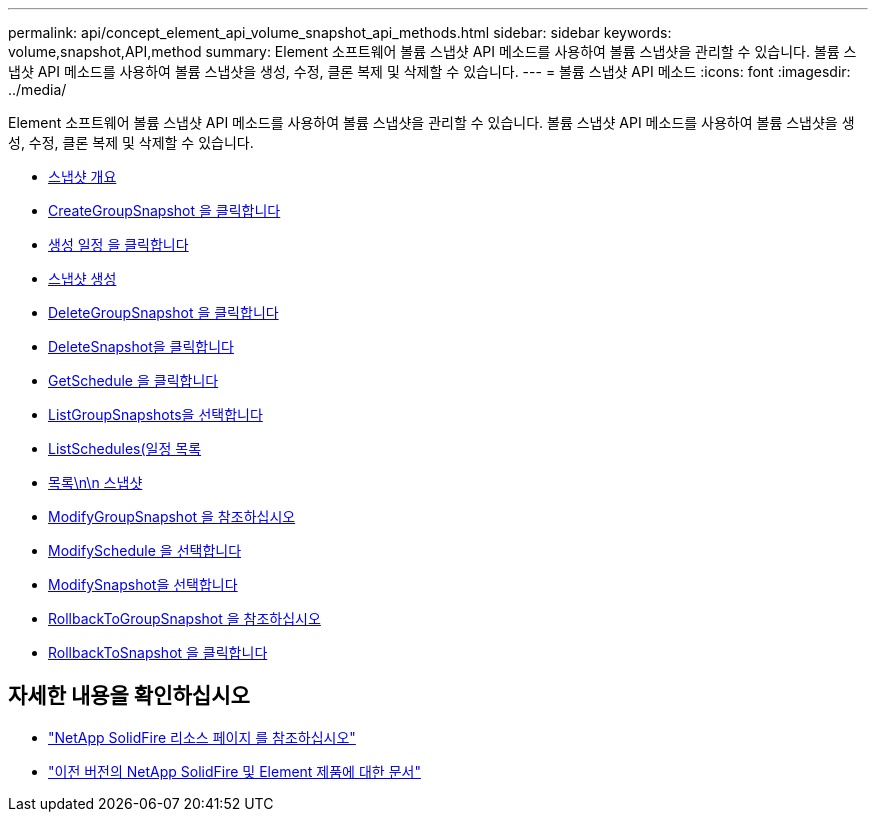 ---
permalink: api/concept_element_api_volume_snapshot_api_methods.html 
sidebar: sidebar 
keywords: volume,snapshot,API,method 
summary: Element 소프트웨어 볼륨 스냅샷 API 메소드를 사용하여 볼륨 스냅샷을 관리할 수 있습니다. 볼륨 스냅샷 API 메소드를 사용하여 볼륨 스냅샷을 생성, 수정, 클론 복제 및 삭제할 수 있습니다. 
---
= 볼륨 스냅샷 API 메소드
:icons: font
:imagesdir: ../media/


[role="lead"]
Element 소프트웨어 볼륨 스냅샷 API 메소드를 사용하여 볼륨 스냅샷을 관리할 수 있습니다. 볼륨 스냅샷 API 메소드를 사용하여 볼륨 스냅샷을 생성, 수정, 클론 복제 및 삭제할 수 있습니다.

* xref:concept_element_api_snapshots_overview.adoc[스냅샷 개요]
* xref:reference_element_api_creategroupsnapshot.adoc[CreateGroupSnapshot 을 클릭합니다]
* xref:reference_element_api_createschedule.adoc[생성 일정 을 클릭합니다]
* xref:reference_element_api_createsnapshot.adoc[스냅샷 생성]
* xref:reference_element_api_deletegroupsnapshot.adoc[DeleteGroupSnapshot 을 클릭합니다]
* xref:reference_element_api_deletesnapshot.adoc[DeleteSnapshot을 클릭합니다]
* xref:reference_element_api_getschedule.adoc[GetSchedule 을 클릭합니다]
* xref:reference_element_api_listgroupsnapshots.adoc[ListGroupSnapshots을 선택합니다]
* xref:reference_element_api_listschedules.adoc[ListSchedules(일정 목록]
* xref:reference_element_api_listsnapshots.adoc[목록\n\n 스냅샷]
* xref:reference_element_api_modifygroupsnapshot.adoc[ModifyGroupSnapshot 을 참조하십시오]
* xref:reference_element_api_modifyschedule.adoc[ModifySchedule 을 선택합니다]
* xref:reference_element_api_modifysnapshot.adoc[ModifySnapshot을 선택합니다]
* xref:reference_element_api_rollbacktogroupsnapshot.adoc[RollbackToGroupSnapshot 을 참조하십시오]
* xref:reference_element_api_rollbacktosnapshot.adoc[RollbackToSnapshot 을 클릭합니다]




== 자세한 내용을 확인하십시오

* https://www.netapp.com/data-storage/solidfire/documentation/["NetApp SolidFire 리소스 페이지 를 참조하십시오"^]
* https://docs.netapp.com/sfe-122/topic/com.netapp.ndc.sfe-vers/GUID-B1944B0E-B335-4E0B-B9F1-E960BF32AE56.html["이전 버전의 NetApp SolidFire 및 Element 제품에 대한 문서"^]

